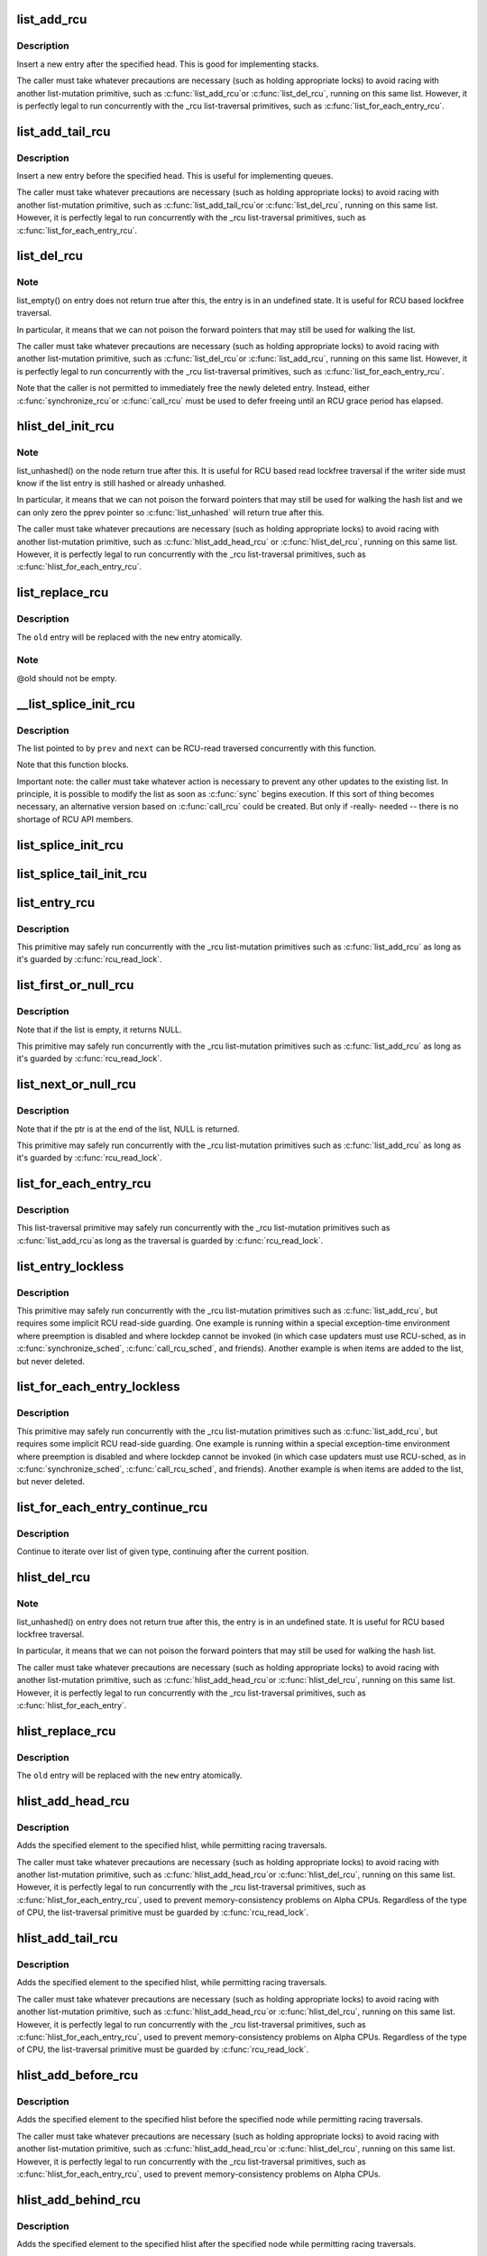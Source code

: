 .. -*- coding: utf-8; mode: rst -*-
.. src-file: include/linux/rculist.h

.. _`list_add_rcu`:

list_add_rcu
============

.. c:function:: void list_add_rcu(struct list_head *new, struct list_head *head)

    add a new entry to rcu-protected list

    :param struct list_head \*new:
        new entry to be added

    :param struct list_head \*head:
        list head to add it after

.. _`list_add_rcu.description`:

Description
-----------

Insert a new entry after the specified head.
This is good for implementing stacks.

The caller must take whatever precautions are necessary
(such as holding appropriate locks) to avoid racing
with another list-mutation primitive, such as \ :c:func:`list_add_rcu`\ 
or \ :c:func:`list_del_rcu`\ , running on this same list.
However, it is perfectly legal to run concurrently with
the _rcu list-traversal primitives, such as
\ :c:func:`list_for_each_entry_rcu`\ .

.. _`list_add_tail_rcu`:

list_add_tail_rcu
=================

.. c:function:: void list_add_tail_rcu(struct list_head *new, struct list_head *head)

    add a new entry to rcu-protected list

    :param struct list_head \*new:
        new entry to be added

    :param struct list_head \*head:
        list head to add it before

.. _`list_add_tail_rcu.description`:

Description
-----------

Insert a new entry before the specified head.
This is useful for implementing queues.

The caller must take whatever precautions are necessary
(such as holding appropriate locks) to avoid racing
with another list-mutation primitive, such as \ :c:func:`list_add_tail_rcu`\ 
or \ :c:func:`list_del_rcu`\ , running on this same list.
However, it is perfectly legal to run concurrently with
the _rcu list-traversal primitives, such as
\ :c:func:`list_for_each_entry_rcu`\ .

.. _`list_del_rcu`:

list_del_rcu
============

.. c:function:: void list_del_rcu(struct list_head *entry)

    deletes entry from list without re-initialization

    :param struct list_head \*entry:
        the element to delete from the list.

.. _`list_del_rcu.note`:

Note
----

list_empty() on entry does not return true after this,
the entry is in an undefined state. It is useful for RCU based
lockfree traversal.

In particular, it means that we can not poison the forward
pointers that may still be used for walking the list.

The caller must take whatever precautions are necessary
(such as holding appropriate locks) to avoid racing
with another list-mutation primitive, such as \ :c:func:`list_del_rcu`\ 
or \ :c:func:`list_add_rcu`\ , running on this same list.
However, it is perfectly legal to run concurrently with
the _rcu list-traversal primitives, such as
\ :c:func:`list_for_each_entry_rcu`\ .

Note that the caller is not permitted to immediately free
the newly deleted entry.  Instead, either \ :c:func:`synchronize_rcu`\ 
or \ :c:func:`call_rcu`\  must be used to defer freeing until an RCU
grace period has elapsed.

.. _`hlist_del_init_rcu`:

hlist_del_init_rcu
==================

.. c:function:: void hlist_del_init_rcu(struct hlist_node *n)

    deletes entry from hash list with re-initialization

    :param struct hlist_node \*n:
        the element to delete from the hash list.

.. _`hlist_del_init_rcu.note`:

Note
----

list_unhashed() on the node return true after this. It is
useful for RCU based read lockfree traversal if the writer side
must know if the list entry is still hashed or already unhashed.

In particular, it means that we can not poison the forward pointers
that may still be used for walking the hash list and we can only
zero the pprev pointer so \ :c:func:`list_unhashed`\  will return true after
this.

The caller must take whatever precautions are necessary (such as
holding appropriate locks) to avoid racing with another
list-mutation primitive, such as \ :c:func:`hlist_add_head_rcu`\  or
\ :c:func:`hlist_del_rcu`\ , running on this same list.  However, it is
perfectly legal to run concurrently with the _rcu list-traversal
primitives, such as \ :c:func:`hlist_for_each_entry_rcu`\ .

.. _`list_replace_rcu`:

list_replace_rcu
================

.. c:function:: void list_replace_rcu(struct list_head *old, struct list_head *new)

    replace old entry by new one

    :param struct list_head \*old:
        the element to be replaced

    :param struct list_head \*new:
        the new element to insert

.. _`list_replace_rcu.description`:

Description
-----------

The \ ``old``\  entry will be replaced with the \ ``new``\  entry atomically.

.. _`list_replace_rcu.note`:

Note
----

@old should not be empty.

.. _`__list_splice_init_rcu`:

__list_splice_init_rcu
======================

.. c:function:: void __list_splice_init_rcu(struct list_head *list, struct list_head *prev, struct list_head *next, void (*sync)(void))

    join an RCU-protected list into an existing list.

    :param struct list_head \*list:
        the RCU-protected list to splice

    :param struct list_head \*prev:
        points to the last element of the existing list

    :param struct list_head \*next:
        points to the first element of the existing list

    :param void (\*sync)(void):
        function to sync: \ :c:func:`synchronize_rcu`\ , \ :c:func:`synchronize_sched`\ , ...

.. _`__list_splice_init_rcu.description`:

Description
-----------

The list pointed to by \ ``prev``\  and \ ``next``\  can be RCU-read traversed
concurrently with this function.

Note that this function blocks.

Important note: the caller must take whatever action is necessary to prevent
any other updates to the existing list.  In principle, it is possible to
modify the list as soon as \ :c:func:`sync`\  begins execution. If this sort of thing
becomes necessary, an alternative version based on \ :c:func:`call_rcu`\  could be
created.  But only if -really- needed -- there is no shortage of RCU API
members.

.. _`list_splice_init_rcu`:

list_splice_init_rcu
====================

.. c:function:: void list_splice_init_rcu(struct list_head *list, struct list_head *head, void (*sync)(void))

    splice an RCU-protected list into an existing list, designed for stacks.

    :param struct list_head \*list:
        the RCU-protected list to splice

    :param struct list_head \*head:
        the place in the existing list to splice the first list into

    :param void (\*sync)(void):
        function to sync: \ :c:func:`synchronize_rcu`\ , \ :c:func:`synchronize_sched`\ , ...

.. _`list_splice_tail_init_rcu`:

list_splice_tail_init_rcu
=========================

.. c:function:: void list_splice_tail_init_rcu(struct list_head *list, struct list_head *head, void (*sync)(void))

    splice an RCU-protected list into an existing list, designed for queues.

    :param struct list_head \*list:
        the RCU-protected list to splice

    :param struct list_head \*head:
        the place in the existing list to splice the first list into

    :param void (\*sync)(void):
        function to sync: \ :c:func:`synchronize_rcu`\ , \ :c:func:`synchronize_sched`\ , ...

.. _`list_entry_rcu`:

list_entry_rcu
==============

.. c:function::  list_entry_rcu( ptr,  type,  member)

    get the struct for this entry

    :param  ptr:
        the \ :c:type:`struct list_head <list_head>`\  pointer.

    :param  type:
        the type of the struct this is embedded in.

    :param  member:
        the name of the list_head within the struct.

.. _`list_entry_rcu.description`:

Description
-----------

This primitive may safely run concurrently with the _rcu list-mutation
primitives such as \ :c:func:`list_add_rcu`\  as long as it's guarded by \ :c:func:`rcu_read_lock`\ .

.. _`list_first_or_null_rcu`:

list_first_or_null_rcu
======================

.. c:function::  list_first_or_null_rcu( ptr,  type,  member)

    get the first element from a list

    :param  ptr:
        the list head to take the element from.

    :param  type:
        the type of the struct this is embedded in.

    :param  member:
        the name of the list_head within the struct.

.. _`list_first_or_null_rcu.description`:

Description
-----------

Note that if the list is empty, it returns NULL.

This primitive may safely run concurrently with the _rcu list-mutation
primitives such as \ :c:func:`list_add_rcu`\  as long as it's guarded by \ :c:func:`rcu_read_lock`\ .

.. _`list_next_or_null_rcu`:

list_next_or_null_rcu
=====================

.. c:function::  list_next_or_null_rcu( head,  ptr,  type,  member)

    get the first element from a list

    :param  head:
        the head for the list.

    :param  ptr:
        the list head to take the next element from.

    :param  type:
        the type of the struct this is embedded in.

    :param  member:
        the name of the list_head within the struct.

.. _`list_next_or_null_rcu.description`:

Description
-----------

Note that if the ptr is at the end of the list, NULL is returned.

This primitive may safely run concurrently with the _rcu list-mutation
primitives such as \ :c:func:`list_add_rcu`\  as long as it's guarded by \ :c:func:`rcu_read_lock`\ .

.. _`list_for_each_entry_rcu`:

list_for_each_entry_rcu
=======================

.. c:function::  list_for_each_entry_rcu( pos,  head,  member)

    iterate over rcu list of given type

    :param  pos:
        the type * to use as a loop cursor.

    :param  head:
        the head for your list.

    :param  member:
        the name of the list_head within the struct.

.. _`list_for_each_entry_rcu.description`:

Description
-----------

This list-traversal primitive may safely run concurrently with
the _rcu list-mutation primitives such as \ :c:func:`list_add_rcu`\ 
as long as the traversal is guarded by \ :c:func:`rcu_read_lock`\ .

.. _`list_entry_lockless`:

list_entry_lockless
===================

.. c:function::  list_entry_lockless( ptr,  type,  member)

    get the struct for this entry

    :param  ptr:
        the \ :c:type:`struct list_head <list_head>`\  pointer.

    :param  type:
        the type of the struct this is embedded in.

    :param  member:
        the name of the list_head within the struct.

.. _`list_entry_lockless.description`:

Description
-----------

This primitive may safely run concurrently with the _rcu list-mutation
primitives such as \ :c:func:`list_add_rcu`\ , but requires some implicit RCU
read-side guarding.  One example is running within a special
exception-time environment where preemption is disabled and where
lockdep cannot be invoked (in which case updaters must use RCU-sched,
as in \ :c:func:`synchronize_sched`\ , \ :c:func:`call_rcu_sched`\ , and friends).  Another
example is when items are added to the list, but never deleted.

.. _`list_for_each_entry_lockless`:

list_for_each_entry_lockless
============================

.. c:function::  list_for_each_entry_lockless( pos,  head,  member)

    iterate over rcu list of given type

    :param  pos:
        the type * to use as a loop cursor.

    :param  head:
        the head for your list.

    :param  member:
        the name of the list_struct within the struct.

.. _`list_for_each_entry_lockless.description`:

Description
-----------

This primitive may safely run concurrently with the _rcu list-mutation
primitives such as \ :c:func:`list_add_rcu`\ , but requires some implicit RCU
read-side guarding.  One example is running within a special
exception-time environment where preemption is disabled and where
lockdep cannot be invoked (in which case updaters must use RCU-sched,
as in \ :c:func:`synchronize_sched`\ , \ :c:func:`call_rcu_sched`\ , and friends).  Another
example is when items are added to the list, but never deleted.

.. _`list_for_each_entry_continue_rcu`:

list_for_each_entry_continue_rcu
================================

.. c:function::  list_for_each_entry_continue_rcu( pos,  head,  member)

    continue iteration over list of given type

    :param  pos:
        the type * to use as a loop cursor.

    :param  head:
        the head for your list.

    :param  member:
        the name of the list_head within the struct.

.. _`list_for_each_entry_continue_rcu.description`:

Description
-----------

Continue to iterate over list of given type, continuing after
the current position.

.. _`hlist_del_rcu`:

hlist_del_rcu
=============

.. c:function:: void hlist_del_rcu(struct hlist_node *n)

    deletes entry from hash list without re-initialization

    :param struct hlist_node \*n:
        the element to delete from the hash list.

.. _`hlist_del_rcu.note`:

Note
----

list_unhashed() on entry does not return true after this,
the entry is in an undefined state. It is useful for RCU based
lockfree traversal.

In particular, it means that we can not poison the forward
pointers that may still be used for walking the hash list.

The caller must take whatever precautions are necessary
(such as holding appropriate locks) to avoid racing
with another list-mutation primitive, such as \ :c:func:`hlist_add_head_rcu`\ 
or \ :c:func:`hlist_del_rcu`\ , running on this same list.
However, it is perfectly legal to run concurrently with
the _rcu list-traversal primitives, such as
\ :c:func:`hlist_for_each_entry`\ .

.. _`hlist_replace_rcu`:

hlist_replace_rcu
=================

.. c:function:: void hlist_replace_rcu(struct hlist_node *old, struct hlist_node *new)

    replace old entry by new one

    :param struct hlist_node \*old:
        the element to be replaced

    :param struct hlist_node \*new:
        the new element to insert

.. _`hlist_replace_rcu.description`:

Description
-----------

The \ ``old``\  entry will be replaced with the \ ``new``\  entry atomically.

.. _`hlist_add_head_rcu`:

hlist_add_head_rcu
==================

.. c:function:: void hlist_add_head_rcu(struct hlist_node *n, struct hlist_head *h)

    :param struct hlist_node \*n:
        the element to add to the hash list.

    :param struct hlist_head \*h:
        the list to add to.

.. _`hlist_add_head_rcu.description`:

Description
-----------

Adds the specified element to the specified hlist,
while permitting racing traversals.

The caller must take whatever precautions are necessary
(such as holding appropriate locks) to avoid racing
with another list-mutation primitive, such as \ :c:func:`hlist_add_head_rcu`\ 
or \ :c:func:`hlist_del_rcu`\ , running on this same list.
However, it is perfectly legal to run concurrently with
the _rcu list-traversal primitives, such as
\ :c:func:`hlist_for_each_entry_rcu`\ , used to prevent memory-consistency
problems on Alpha CPUs.  Regardless of the type of CPU, the
list-traversal primitive must be guarded by \ :c:func:`rcu_read_lock`\ .

.. _`hlist_add_tail_rcu`:

hlist_add_tail_rcu
==================

.. c:function:: void hlist_add_tail_rcu(struct hlist_node *n, struct hlist_head *h)

    :param struct hlist_node \*n:
        the element to add to the hash list.

    :param struct hlist_head \*h:
        the list to add to.

.. _`hlist_add_tail_rcu.description`:

Description
-----------

Adds the specified element to the specified hlist,
while permitting racing traversals.

The caller must take whatever precautions are necessary
(such as holding appropriate locks) to avoid racing
with another list-mutation primitive, such as \ :c:func:`hlist_add_head_rcu`\ 
or \ :c:func:`hlist_del_rcu`\ , running on this same list.
However, it is perfectly legal to run concurrently with
the _rcu list-traversal primitives, such as
\ :c:func:`hlist_for_each_entry_rcu`\ , used to prevent memory-consistency
problems on Alpha CPUs.  Regardless of the type of CPU, the
list-traversal primitive must be guarded by \ :c:func:`rcu_read_lock`\ .

.. _`hlist_add_before_rcu`:

hlist_add_before_rcu
====================

.. c:function:: void hlist_add_before_rcu(struct hlist_node *n, struct hlist_node *next)

    :param struct hlist_node \*n:
        the new element to add to the hash list.

    :param struct hlist_node \*next:
        the existing element to add the new element before.

.. _`hlist_add_before_rcu.description`:

Description
-----------

Adds the specified element to the specified hlist
before the specified node while permitting racing traversals.

The caller must take whatever precautions are necessary
(such as holding appropriate locks) to avoid racing
with another list-mutation primitive, such as \ :c:func:`hlist_add_head_rcu`\ 
or \ :c:func:`hlist_del_rcu`\ , running on this same list.
However, it is perfectly legal to run concurrently with
the _rcu list-traversal primitives, such as
\ :c:func:`hlist_for_each_entry_rcu`\ , used to prevent memory-consistency
problems on Alpha CPUs.

.. _`hlist_add_behind_rcu`:

hlist_add_behind_rcu
====================

.. c:function:: void hlist_add_behind_rcu(struct hlist_node *n, struct hlist_node *prev)

    :param struct hlist_node \*n:
        the new element to add to the hash list.

    :param struct hlist_node \*prev:
        the existing element to add the new element after.

.. _`hlist_add_behind_rcu.description`:

Description
-----------

Adds the specified element to the specified hlist
after the specified node while permitting racing traversals.

The caller must take whatever precautions are necessary
(such as holding appropriate locks) to avoid racing
with another list-mutation primitive, such as \ :c:func:`hlist_add_head_rcu`\ 
or \ :c:func:`hlist_del_rcu`\ , running on this same list.
However, it is perfectly legal to run concurrently with
the _rcu list-traversal primitives, such as
\ :c:func:`hlist_for_each_entry_rcu`\ , used to prevent memory-consistency
problems on Alpha CPUs.

.. _`hlist_for_each_entry_rcu`:

hlist_for_each_entry_rcu
========================

.. c:function::  hlist_for_each_entry_rcu( pos,  head,  member)

    iterate over rcu list of given type

    :param  pos:
        the type * to use as a loop cursor.

    :param  head:
        the head for your list.

    :param  member:
        the name of the hlist_node within the struct.

.. _`hlist_for_each_entry_rcu.description`:

Description
-----------

This list-traversal primitive may safely run concurrently with
the _rcu list-mutation primitives such as \ :c:func:`hlist_add_head_rcu`\ 
as long as the traversal is guarded by \ :c:func:`rcu_read_lock`\ .

.. _`hlist_for_each_entry_rcu_notrace`:

hlist_for_each_entry_rcu_notrace
================================

.. c:function::  hlist_for_each_entry_rcu_notrace( pos,  head,  member)

    iterate over rcu list of given type (for tracing)

    :param  pos:
        the type * to use as a loop cursor.

    :param  head:
        the head for your list.

    :param  member:
        the name of the hlist_node within the struct.

.. _`hlist_for_each_entry_rcu_notrace.description`:

Description
-----------

This list-traversal primitive may safely run concurrently with
the _rcu list-mutation primitives such as \ :c:func:`hlist_add_head_rcu`\ 
as long as the traversal is guarded by \ :c:func:`rcu_read_lock`\ .

This is the same as \ :c:func:`hlist_for_each_entry_rcu`\  except that it does
not do any RCU debugging or tracing.

.. _`hlist_for_each_entry_rcu_bh`:

hlist_for_each_entry_rcu_bh
===========================

.. c:function::  hlist_for_each_entry_rcu_bh( pos,  head,  member)

    iterate over rcu list of given type

    :param  pos:
        the type * to use as a loop cursor.

    :param  head:
        the head for your list.

    :param  member:
        the name of the hlist_node within the struct.

.. _`hlist_for_each_entry_rcu_bh.description`:

Description
-----------

This list-traversal primitive may safely run concurrently with
the _rcu list-mutation primitives such as \ :c:func:`hlist_add_head_rcu`\ 
as long as the traversal is guarded by \ :c:func:`rcu_read_lock`\ .

.. _`hlist_for_each_entry_continue_rcu`:

hlist_for_each_entry_continue_rcu
=================================

.. c:function::  hlist_for_each_entry_continue_rcu( pos,  member)

    iterate over a hlist continuing after current point

    :param  pos:
        the type * to use as a loop cursor.

    :param  member:
        the name of the hlist_node within the struct.

.. _`hlist_for_each_entry_continue_rcu_bh`:

hlist_for_each_entry_continue_rcu_bh
====================================

.. c:function::  hlist_for_each_entry_continue_rcu_bh( pos,  member)

    iterate over a hlist continuing after current point

    :param  pos:
        the type * to use as a loop cursor.

    :param  member:
        the name of the hlist_node within the struct.

.. _`hlist_for_each_entry_from_rcu`:

hlist_for_each_entry_from_rcu
=============================

.. c:function::  hlist_for_each_entry_from_rcu( pos,  member)

    iterate over a hlist continuing from current point

    :param  pos:
        the type * to use as a loop cursor.

    :param  member:
        the name of the hlist_node within the struct.

.. This file was automatic generated / don't edit.

